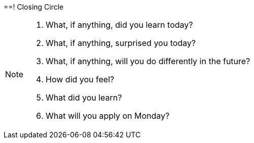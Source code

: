 ==!
Closing Circle

[NOTE.speaker]
--
. What, if anything, did you learn today?
. What, if anything, surprised you today?
. What, if anything, will you do differently in the future?

. How did you feel?
. What did you learn?
. What will you apply on Monday?
--

